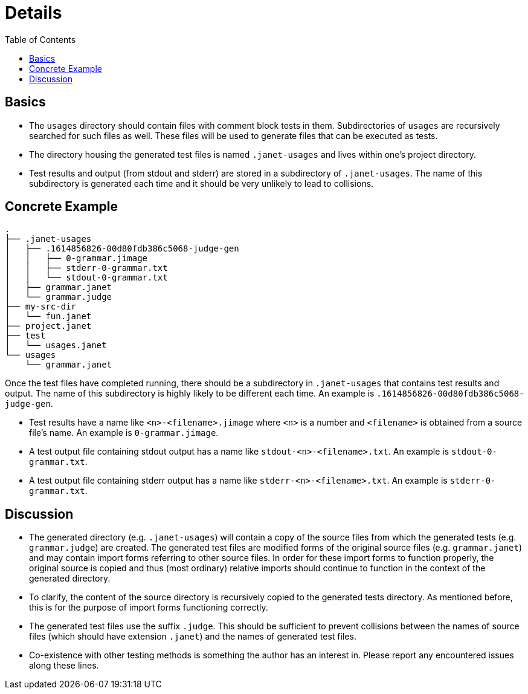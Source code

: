 = Details
:toc:

== Basics

* The `usages` directory should contain files with comment block tests
  in them.  Subdirectories of `usages` are recursively searched for
  such files as well.  These files will be used to generate files that
  can be executed as tests.

* The directory housing the generated test files is named `.janet-usages`
  and lives within one's project directory.

* Test results and output (from stdout and stderr) are stored in a
  subdirectory of `.janet-usages`.  The name of this subdirectory is
  generated each time and it should be very unlikely to lead to
  collisions.

== Concrete Example

----
.
├── .janet-usages
│   ├── .1614856826-00d80fdb386c5068-judge-gen
│   │   ├── 0-grammar.jimage
│   │   ├── stderr-0-grammar.txt
│   │   └── stdout-0-grammar.txt
│   ├── grammar.janet
│   └── grammar.judge
├── my-src-dir
│   └── fun.janet
├── project.janet
├── test
│   └── usages.janet
└── usages
    └── grammar.janet
----

Once the test files have completed running, there should be a
subdirectory in `.janet-usages` that contains test results and output.
The name of this subdirectory is highly likely to be different each
time.  An example is `.1614856826-00d80fdb386c5068-judge-gen`.

* Test results have a name like `<n>-<filename>.jimage` where `<n>` is
  a number and `<filename>` is obtained from a source file's name.  An
  example is `0-grammar.jimage`.

* A test output file containing stdout output has a name like
  `stdout-<n>-<filename>.txt`.  An example is `stdout-0-grammar.txt`.

* A test output file containing stderr output has a name like
  `stderr-<n>-<filename>.txt`.  An example is `stderr-0-grammar.txt`.

== Discussion

* The generated directory (e.g. `.janet-usages`) will contain a copy
  of the source files from which the generated tests
  (e.g. `grammar.judge`) are created.  The generated test files are
  modified forms of the original source files (e.g. `grammar.janet`)
  and may contain import forms referring to other source files.  In
  order for these import forms to function properly, the original
  source is copied and thus (most ordinary) relative imports should
  continue to function in the context of the generated directory.

* To clarify, the content of the source directory is recursively
  copied to the generated tests directory.  As mentioned before, this
  is for the purpose of import forms functioning correctly.

* The generated test files use the suffix `.judge`.  This should be
  sufficient to prevent collisions between the names of source files
  (which should have extension `.janet`) and the names of generated
  test files.

* Co-existence with other testing methods is something the author has
  an interest in.  Please report any encountered issues along these
  lines.
